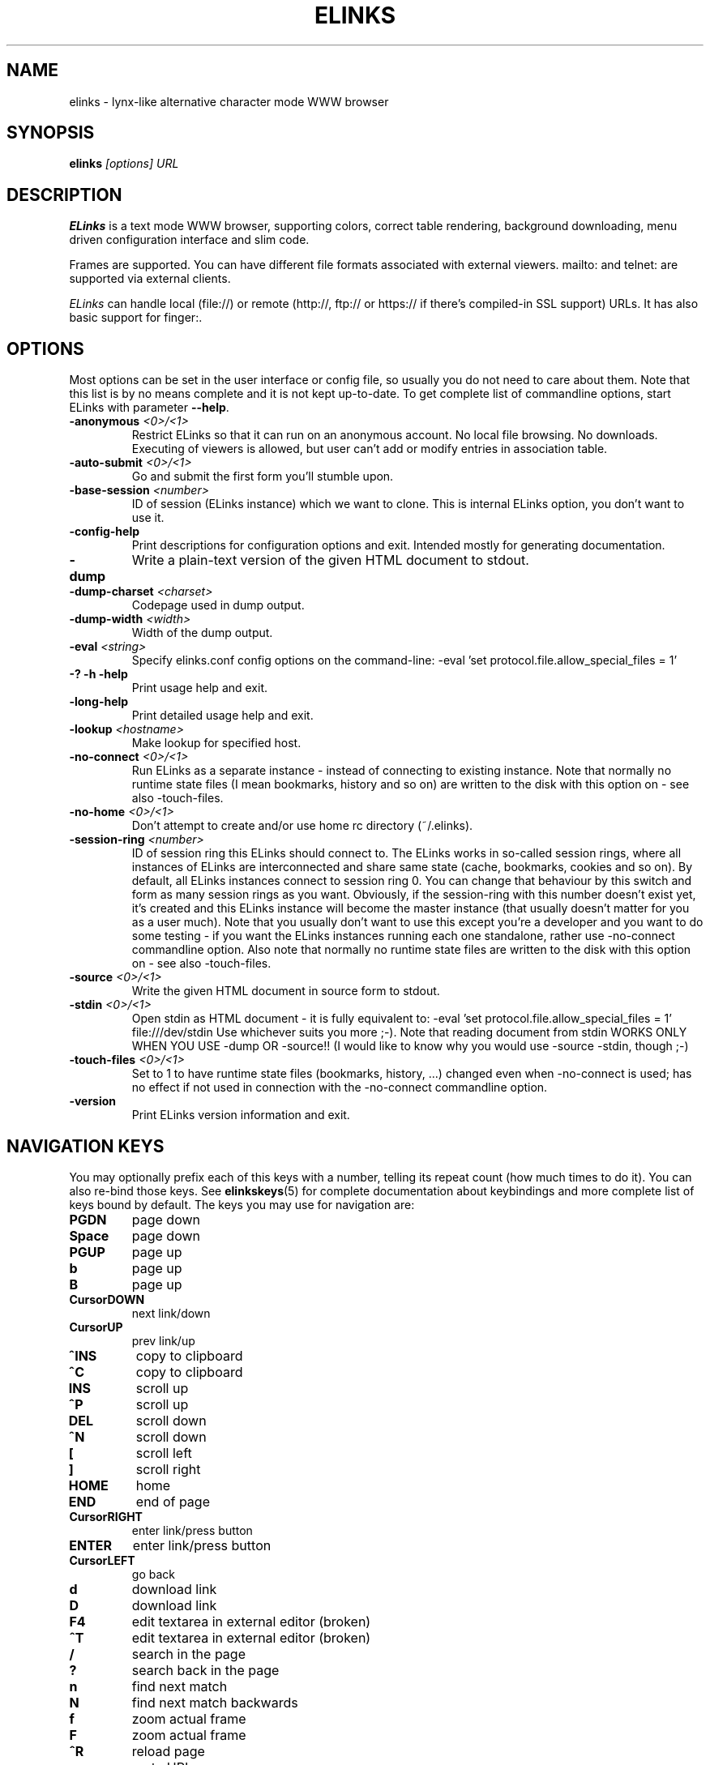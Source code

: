 .\" Process this file with groff -man -Tascii elinks.1
.TH ELINKS 1 "Dec, 2002"


.SH NAME
elinks \- lynx-like alternative character mode WWW browser


.SH SYNOPSIS
.B elinks
.I "[options] URL"


.SH DESCRIPTION
.B ELinks
is a text mode WWW browser, supporting
colors, correct table rendering, background downloading, menu
driven configuration interface and slim code.
.P 
Frames are supported. You can have different file formats 
associated with external viewers. mailto: and telnet:
are supported via external clients.
.P
.I ELinks
can handle local (file://) or remote (http://, ftp:// or https://
if there's compiled-in SSL support) URLs. It has also basic support for
finger:.
.PP


.SH OPTIONS
Most options can be set in the user
interface or config file, so usually you do not need to care about them. Note
that this list is by no means complete and it is not kept up-to-date. To get
complete list of commandline options, start ELinks with parameter \f3--help\f1.

.TP
\f3-anonymous \f2<0>/<1>\f1
Restrict ELinks so that it can run on an anonymous account.
No local file browsing. No downloads. Executing of viewers
is allowed, but user can't add or modify entries in
association table.

.TP
\f3-auto-submit \f2<0>/<1>\f1
Go and submit the first form you'll stumble upon.

.TP
\f3-base-session \f2<number>\f1
ID of session (ELinks instance) which we want to clone.
This is internal ELinks option, you don't want to use it.

.TP
\f3-config-help\f1
Print descriptions for configuration options and exit.
Intended mostly for generating documentation.

.TP
\f3-dump\f1
Write a plain-text version of the given HTML document to stdout.

.TP
\f3-dump-charset \f2<charset>\f1
Codepage used in dump output.

.TP
\f3-dump-width \f2<width>\f1
Width of the dump output.

.TP
\f3-eval \f2<string>\f1
Specify elinks.conf config options on the command-line:
-eval 'set protocol.file.allow_special_files = 1'

.TP
\f3-? -h -help\f1
Print usage help and exit.

.TP
\f3-long-help\f1
Print detailed usage help and exit.

.TP
\f3-lookup \f2<hostname>\f1
Make lookup for specified host.

.TP
\f3-no-connect \f2<0>/<1>\f1
Run ELinks as a separate instance - instead of connecting to
existing instance. Note that normally no runtime state files
(I mean bookmarks, history and so on) are written to the disk
with this option on - see also -touch-files.

.TP
\f3-no-home \f2<0>/<1>\f1
Don't attempt to create and/or use home rc directory (~/.elinks).

.TP
\f3-session-ring \f2<number>\f1
ID of session ring this ELinks should connect to. The ELinks
works in so-called session rings, where all instances of ELinks
are interconnected and share same state (cache, bookmarks, cookies
and so on). By default, all ELinks instances connect to session
ring 0. You can change that behaviour by this switch and form as
many session rings as you want. Obviously, if the session-ring with
this number doesn't exist yet, it's created and this ELinks instance
will become the master instance (that usually doesn't matter for you
as a user much). Note that you usually don't want to use this except
you're a developer and you want to do some testing - if you want the
ELinks instances running each one standalone, rather use -no-connect
commandline option. Also note that normally no runtime state files
are written to the disk with this option on - see also -touch-files.

.TP
\f3-source \f2<0>/<1>\f1
Write the given HTML document in source form to stdout.

.TP
\f3-stdin \f2<0>/<1>\f1
Open stdin as HTML document - it is fully equivalent to:
-eval 'set protocol.file.allow_special_files = 1' file:///dev/stdin
Use whichever suits you more ;-). Note that reading document from
stdin WORKS ONLY WHEN YOU USE -dump OR -source!! (I would like to
know why you would use -source -stdin, though ;-)

.TP
\f3-touch-files \f2<0>/<1>\f1
Set to 1 to have runtime state files (bookmarks, history, ...)
changed even when -no-connect is used; has no effect if not used
in connection with the -no-connect commandline option.

.TP
\f3-version\f1
Print ELinks version information and exit.


.SH NAVIGATION KEYS
You may optionally prefix each of this keys with a number, telling its
repeat count (how much times to do it). You can also re-bind those keys.
See \fBelinkskeys\fP(5) for complete documentation about keybindings and
more complete list of keys bound by default.
The keys you may use for navigation are:
.TP
.B PGDN
page down
.TP
.B Space
page down
.TP
.B PGUP
page up
.TP
.B b
page up
.TP
.B B
page up
.TP
.B CursorDOWN
next link/down
.TP
.B CursorUP
prev link/up
.TP
.B ^INS
copy to clipboard
.TP
.B ^C
copy to clipboard
.TP
.B INS
scroll up
.TP
.B ^P
scroll up
.TP
.B DEL
scroll down
.TP
.B ^N
scroll down
.TP
.B [
scroll left
.TP
.B ]
scroll right
.TP
.B HOME
home
.TP
.B END
end of page
.TP
.B CursorRIGHT
enter link/press button
.TP
.B ENTER
enter link/press button
.TP
.B CursorLEFT
go back
.TP
.B d
download link
.TP
.B D
download link
.TP
.B F4
edit textarea in external editor (broken)
.TP
.B ^T
edit textarea in external editor (broken)
.TP
.B /
search in the page
.TP
.B ?
search back in the page
.TP
.B n
find next match
.TP
.B N
find next match backwards
.TP
.B f
zoom actual frame
.TP
.B F
zoom actual frame
.TP
.B ^R
reload page
.TP
.B g
go to URL
.TP
.B G
go to the current URL
.TP
.B a
add a new bookmark
.TP
.B A
add a new bookmark
.TP
.B s
bookmark manager
.TP
.B S
bookmark manager
.TP
.B ^K
reload cookies from ~/.elinks/cookies
.TP
.B q
quit
.TP
.B Q
quit
.TP
.B =
document information
.TP
.B |
header information
.TP
.B \e
toggle HTML source/rendered view
.TP
.B *
toggle display of images
.TP
.B TAB
next frame
.TP
.B ESC
menu/escape
.TP
.B F9
menu
.TP
.B F10
file menu


.SH EDITING KEYS
The following keys can be used while editing a line/jumping to a URL:
.TP
.B CursorRIGHT
move right
.TP
.B CursorLEFT
move left
.TP
.B HOME
jump to the beginning
.TP
.B ^A
jump to the beginning
.TP
.B END
jump to the end
.TP
.B ^E
jump to the end
.TP
.B ^INS
copy to clipboard
.TP
.B ^B
copy to clipboard
.TP
.B ^X
cut to clipboard
.TP
.B ^V
paste from clipboard
.TP
.B ENTER
enter line
.TP
.B BACKSPACE
delete back character
.TP
.B ^H
delete back character
.TP
.B DEL
delete character
.TP
.B ^D
delete character
.TP
.B ^U
delete from beginning of the line
.TP
.B ^K
delete to the end of the line
.TP
.B ^W
auto complete line


.SH ENVIRONMENT
.TP

.IP ELINKS_CONFDIR
The location of ".elinks/" user's directory

.IP WWW_HOME
Homepage location (as in 
.B lynx
)

.IP "ELINKS_XTERM, LINKS_XTERM"
The command to run when selecting "File/New window" and if
.B DISPLAY
is defined (default "xterm -e")

.IP "ELINKS_TWTERM, LINKS_TWTERM"
The command to run when selecting "File/New window" and if
.B TWDISPLAY
is defined (default "twterm -e")

.IP SHELL
Used for "File/OS Shell" menu

.IP COMSPEC
Used for "File/OS Shell" menu in DOS/Windows


.SH FILES
.TP

.IP "~/.elinks/elinks.conf"
Per-user config file

.IP "~/.elinks/bookmarks"
Bookmarks file

.IP "~/.elinks/cookies"
Cookies file

.IP "~/.elinks/gotohist"
GoTo URL dialog history file

.IP "~/.elinks/globhist"
History file containing last 4096 URLs visited

.IP "~/.elinks/socket"
Internal ELinks socket for communication between its instances.


.SH PLATFORMS
.B ELinks
is known to work on Linux, FreeBSD, OpenBSD, Solaris, IRIX, HPUX, Digital Unix, AIX,
OS/2, BeOS and RISC OS.
Port for Win32 is in state of beta testing.


.SH BUGS
See BUGS file coming with ELinks distribution tarball for list of known bugs.
.PP
Please report any other bugs you find to
.B (E)Links mailing list
.BI <links-list@linuxfromscratch.org>.


.SH LICENSE
.B ELinks
is free software; you can redistribute it and/or modify
it under the terms of the GNU General Public License as published by
the Free Software Foundation; either version 2 of the License, or
(at your option) any later version.


.SH AUTHOR
.I Links
was written by 
.B Mikulas Patocka 
.BI <mikulas@artax.karlin.mff.cuni.cz>.
.I ELinks
- which is based on
.I Links
 - was written by
.B Petr Baudis
.BI <pasky@ucw.cz>.
See file 
.I AUTHORS
in the source tree for a list of people contributing to this project.
.P
The homepage of ELinks can be found at
.BI http://elinks.or.cz/
.P
This manual page was written by Peter Gervai <grin@tolna.net>,
using excerpts from a (yet?) unknown
.I Links
fan
for the Debian GNU/Linux system (but may be used by others).
Contributions from Francis A. Holop. Extended, clarified
and made more up-to-date by Petr Baudis <pasky@ucw.cz>.
Updated by Zas <zas at norz.org>.

.SH "SEE ALSO"
.BR elinkskeys (5),
.BR elinks.conf (5),
.BR links (1),
.BR lynx (1),
.BR w3m (1),
.BR wget (1)
